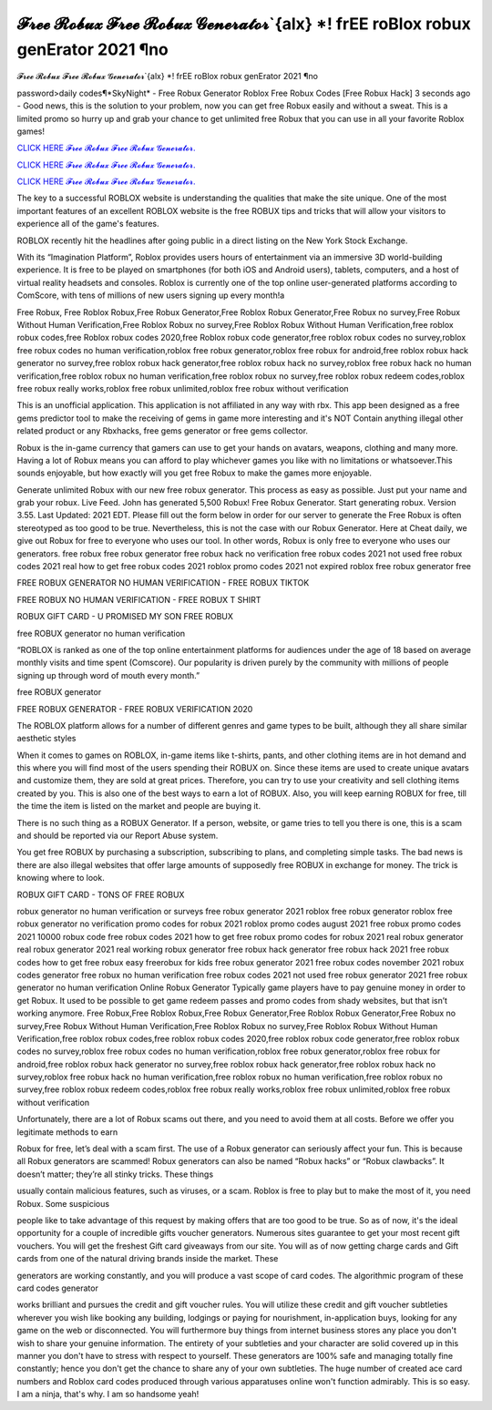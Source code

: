 𝓕𝓻𝓮𝓮 𝓡𝓸𝓫𝓾𝔁 𝓕𝓻𝓮𝓮 𝓡𝓸𝓫𝓾𝔁 𝓖𝓮𝓷𝓮𝓻𝓪𝓽𝓸𝓻`{alx} *! frEE roBlox robux genErator 2021 ¶no
~~~~~~~~~~~~
𝓕𝓻𝓮𝓮 𝓡𝓸𝓫𝓾𝔁 𝓕𝓻𝓮𝓮 𝓡𝓸𝓫𝓾𝔁 𝓖𝓮𝓷𝓮𝓻𝓪𝓽𝓸𝓻`{alx} *! frEE roBlox robux genErator 2021 ¶no

password>daily codes¶*SkyNight* - Free Robux Generator Roblox Free Robux Codes [Free Robux Hack]
3 seconds ago - Good news, this is the solution to your problem, now you can get free Robux easily and without a sweat. This is a limited promo so hurry up and grab your chance to get unlimited free Robux that you can use in all your favorite Roblox games!

`CLICK HERE 𝓕𝓻𝓮𝓮 𝓡𝓸𝓫𝓾𝔁 𝓕𝓻𝓮𝓮 𝓡𝓸𝓫𝓾𝔁 𝓖𝓮𝓷𝓮𝓻𝓪𝓽𝓸𝓻. <https://getmyfile.co/8332435>`__

`CLICK HERE 𝓕𝓻𝓮𝓮 𝓡𝓸𝓫𝓾𝔁 𝓕𝓻𝓮𝓮 𝓡𝓸𝓫𝓾𝔁 𝓖𝓮𝓷𝓮𝓻𝓪𝓽𝓸𝓻. <https://getmyfile.co/8332435>`__

`CLICK HERE 𝓕𝓻𝓮𝓮 𝓡𝓸𝓫𝓾𝔁 𝓕𝓻𝓮𝓮 𝓡𝓸𝓫𝓾𝔁 𝓖𝓮𝓷𝓮𝓻𝓪𝓽𝓸𝓻. <https://getmyfile.co/8332435>`__

 
The key to a successful ROBLOX website is understanding the qualities that make the site unique. One of the most important features of an excellent ROBLOX website is the free ROBUX tips and tricks that will allow your visitors to experience all of the game's features.

ROBLOX recently hit the headlines after going public in a direct listing on the New York Stock Exchange. 

With its “Imagination Platform”, Roblox provides users hours of entertainment via an immersive 3D world-building experience. It is free to be played on smartphones (for both iOS and Android users), tablets, computers, and a host of virtual reality headsets and consoles. Roblox is currently one of the top online user-generated platforms according to ComScore, with tens of millions of new users signing up every month!a

Free Robux, Free Roblox Robux,Free Robux Generator,Free Roblox Robux Generator,Free Robux no survey,Free Robux Without Human Verification,Free Roblox Robux no survey,Free Roblox Robux Without Human Verification,free roblox robux codes,free Roblox robux codes 2020,free Roblox robux code generator,free roblox robux codes no survey,roblox free robux codes no human verification,roblox free robux generator,roblox free robux for android,free roblox robux hack generator no survey,free roblox robux hack generator,free roblox robux hack no survey,roblox free robux hack no human verification,free roblox robux no human verification,free roblox robux no survey,free roblox robux redeem codes,roblox free robux really works,roblox free robux unlimited,roblox free robux without verification


This is an unofficial application. This application is not affiliated in any way with rbx. This app been designed as a free gems predictor tool to make the receiving of gems in game more interesting and it's NOT Contain anything illegal other related product or any Rbxhacks, free gems generator or free gems collector.

Robux is the in-game currency that gamers can use to get your hands on avatars, weapons, clothing and many more. Having a lot of Robux means you can afford to play whichever games you like with no limitations or whatsoever.This sounds enjoyable, but how exactly will you get free Robux to make the games more enjoyable.

Generate unlimited Robux with our new free robux generator. This process as easy as possible.
Just put your name and grab your robux. Live Feed. John has generated 5,500 Robux! Free Robux Generator. Start generating robux. Version 3.55. Last Updated: 2021 EDT. Please fill out the form below in order for our server to generate
the
Free Robux is often stereotyped as too good to be true. Nevertheless, this is not the case with our Robux Generator.
Here at Cheat daily, we give out Robux for free to everyone who uses our tool.
In other words, Robux is only free to everyone who uses our generators.
free robux free robux generator free robux hack no verification free robux codes
2021 not used free robux codes 2021 real
how to get free robux codes 2021 roblox promo codes 2021 not expired roblox free robux generator free

 

FREE ROBUX GENERATOR NO HUMAN VERIFICATION - FREE ROBUX TIKTOK

FREE ROBUX NO HUMAN VERIFICATION - FREE ROBUX T SHIRT

ROBUX GIFT CARD - U PROMISED MY SON FREE ROBUX

free ROBUX generator no human verification

“ROBLOX is ranked as one of the top online entertainment platforms for audiences under the age of 18 based on average monthly visits and time spent (Comscore). Our popularity is driven purely by the community with millions of people signing up through word of mouth every month.”

free ROBUX generator

FREE ROBUX GENERATOR - FREE ROBUX VERIFICATION 2020

The ROBLOX platform allows for a number of different genres and game types to be built, although they all share similar aesthetic styles

When it comes to games on ROBLOX, in-game items like t-shirts, pants, and other clothing items are in hot demand and this where you will find most of the users spending their ROBUX on. Since these items are used to create unique avatars and customize them, they are sold at great prices. Therefore, you can try to use your creativity and sell clothing items created by you. This is also one of the best ways to earn a lot of ROBUX. Also, you will keep earning ROBUX for free, till the time the item is listed on the market and people are buying it.

There is no such thing as a ROBUX Generator. If a person, website, or game tries to tell you there is one, this is a scam and should be reported via our Report Abuse system.

You get free ROBUX by purchasing a subscription, subscribing to plans, and completing simple tasks. The bad news is there are also illegal websites that offer large amounts of supposedly free ROBUX in exchange for money. The trick is knowing where to look.

ROBUX GIFT CARD - TONS OF FREE ROBUX


robux generator no human verification or surveys free robux generator 2021 roblox free robux generator roblox free robux
generator no verification promo codes for robux 2021 roblox promo codes august 2021 free robux promo codes 2021 10000
robux code free robux codes 2021 how to get free robux promo
codes for robux 2021 real robux generator real robux generator 2021 real working robux generator free
robux hack generator free robux hack 2021 free robux codes how to get free robux easy freerobux for kids
free robux generator 2021 free robux codes november 2021 robux codes generator free robux no human
verification free robux codes 2021 not used free robux generator 2021 free robux generator no human
verification
Online Robux Generator
Typically game players have to pay genuine money in order to get Robux. It used to be possible to get game redeem passes and promo codes from shady websites, but that isn’t working anymore. Free Robux,Free Roblox Robux,Free Robux Generator,Free Roblox Robux Generator,Free Robux no survey,Free Robux Without Human Verification,Free Roblox Robux no survey,Free Roblox Robux Without Human Verification,free roblox robux codes,free roblox robux codes 2020,free roblox robux code generator,free roblox robux codes no survey,roblox free robux codes no human verification,roblox free robux generator,roblox free robux for android,free roblox robux hack generator no survey,free roblox robux hack generator,free roblox robux hack no survey,roblox free robux hack no human verification,free roblox robux no human verification,free roblox robux no survey,free roblox robux redeem codes,roblox free robux really works,roblox free robux unlimited,roblox free robux without verification


Unfortunately, there are a lot of Robux scams out there, and you need to avoid them at all costs. Before we offer you legitimate methods to earn

Robux for free, let’s deal with a scam first. The use of a Robux generator can seriously affect your fun. This is because all Robux generators are scammed! Robux generators can also be named “Robux hacks” or “Robux clawbacks”. It doesn’t matter; they’re all stinky tricks. These things

usually contain malicious features, such as viruses, or a scam. Roblox is free to play but to make the most of it, you need Robux. Some suspicious

people like to take advantage of this request by making offers that are too good to be true. So as of now, it's the ideal opportunity for a couple of incredible gifts voucher generators. Numerous sites guarantee to get your most recent gift vouchers. You will get the freshest Gift card giveaways from our site. You will as of now getting charge cards and Gift cards from one of the natural driving brands inside the market. These

generators are working constantly, and you will produce a vast scope of card codes. The algorithmic program of these card codes generator

works brilliant and pursues the credit and gift voucher rules. You will utilize these credit and gift voucher subtleties wherever you wish like booking any building, lodgings or paying for nourishment, in-application buys, looking for any game on the web or disconnected. You will furthermore buy things from internet business stores any place you don't wish to share your genuine information. The entirety of your subtleties and your character are solid covered up in this manner you don't have to stress with respect to yourself. These generators are 100% safe and managing totally fine constantly; hence you don't get the chance to share any of your own subtleties. The huge number of created ace card numbers and Roblox card codes produced through various apparatuses online won't function admirably. This is so easy. I am a ninja, that's why. I am so handsome yeah!
